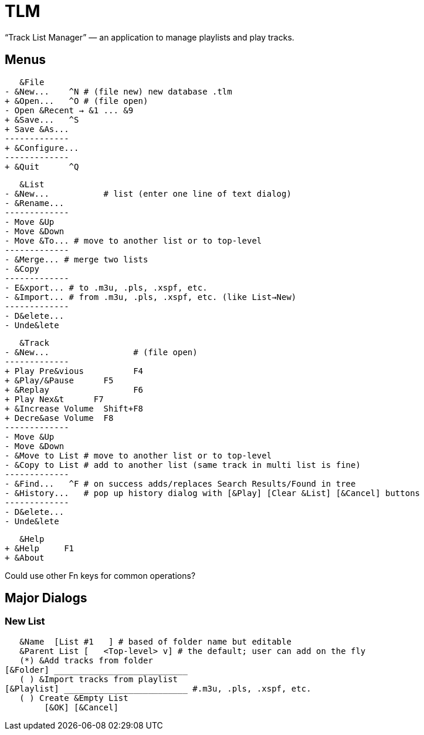 = TLM

“Track List Manager” — an application to manage playlists and play tracks.

== Menus

    &File
	- &New...    ^N # (file new) new database .tlm
	+ &Open...   ^O # (file open)
	- Open &Recent → &1 ... &9
	+ &Save...   ^S
	+ Save &As...
	-------------
	+ &Configure...
	-------------
	+ &Quit      ^Q

    &List
	- &New...	    # list (enter one line of text dialog)
	- &Rename...
	-------------
	- Move &Up
	- Move &Down
	- Move &To... # move to another list or to top-level
	-------------
	- &Merge... # merge two lists
	- &Copy
	-------------
	- E&xport... # to .m3u, .pls, .xspf, etc.
	- &Import... # from .m3u, .pls, .xspf, etc. (like List→New)
	-------------
	- D&elete...
	- Unde&lete

    &Track
	- &New...		  # (file open)
	-------------
	+ Play Pre&vious	  F4
	+ &Play/&Pause      F5
	+ &Replay		  F6
	+ Play Nex&t	  F7
	+ &Increase Volume  Shift+F8
	+ Decre&ase Volume  F8
	-------------
	- Move &Up
	- Move &Down
	- &Move to List # move to another list or to top-level
	- &Copy to List # add to another list (same track in multi list is fine)
	-------------
	- &Find...   ^F # on success adds/replaces Search Results/Found in tree
	- &History...   # pop up history dialog with [&Play] [Clear &List] [&Cancel] buttons
	-------------
	- D&elete...
	- Unde&lete

    &Help
	+ &Help	    F1
	+ &About

Could use other Fn keys for common operations?

== Major Dialogs

=== New List

    &Name  [List #1   ] # based of folder name but editable
    &Parent List [   <Top-level> v] # the default; user can add on the fly
    (*) &Add tracks from folder
	[&Folder] ___________________________
    ( ) &Import tracks from playlist
	[&Playlist] _________________________ #.m3u, .pls, .xspf, etc.
    ( ) Create &Empty List
		[&OK] [&Cancel]
